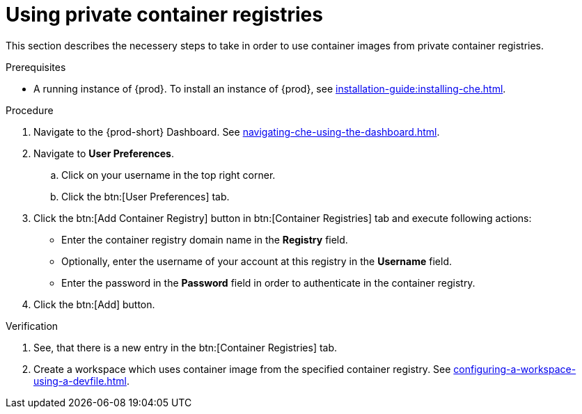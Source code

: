 [id="proc_using-private-container-registries_{context}"]
= Using private container registries

[role="_abstract"]
This section describes the necessery steps to take in order to use container images from private container registries.

.Prerequisites

* A running instance of {prod}. To install an instance of {prod}, see xref:installation-guide:installing-che.adoc[].

.Procedure

. Navigate to the {prod-short} Dashboard. See xref:navigating-che-using-the-dashboard.adoc[].

. Navigate to *User Preferences*.

.. Click on your username in the top right corner.

.. Click the btn:[User Preferences] tab.

. Click the btn:[Add Container Registry] button in btn:[Container Registries] tab and execute following actions:

** Enter the container registry domain name in the *Registry* field.

** Optionally, enter the username of your account at this registry in the *Username* field.

** Enter the password in the *Password* field in order to authenticate in the container registry.

. Click the btn:[Add] button.


.Verification

. See, that there is a new entry in the btn:[Container Registries] tab.

. Create a workspace which uses container image from the specified container registry. See xref:configuring-a-workspace-using-a-devfile.adoc[].

